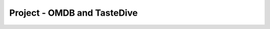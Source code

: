 ..  Copyright (C)  Paul Resnick.  Permission is granted to copy, distribute
    and/or modify this document under the terms of the GNU Free Documentation
    License, Version 1.3 or any later version published by the Free Software
    Foundation; with Invariant Sections being Forward, Prefaces, and
    Contributor List, no Front-Cover Texts, and no Back-Cover Texts.  A copy of
    the license is included in the section entitled "GNU Free Documentation
    License".

.. qnum::
   :prefix: requests-13-
   :start: 1

Project - OMDB and TasteDive
============================

.. activecode:: assess_ac_24_1_1_1
    :autograde: unittest
    :language: python
    :practice: T

    This project will take you through the process of mashing up data from two different APIs to make movie recommendations. The TasteDive API lets you provide a movie (or bands, TV shows, etc.) as a query input, and returns a set of related items. The OMDB API lets you provide a movie title as a query input and get back data about the movie, including scores from various review sites (Rotten Tomatoes, IMDB, etc.).

    You will put those two together. You will use TasteDive to get related movies for a whole list of titles. You'll combine the resulting lists of related movies, and sort them according to their Rotten Tomatoes scores (which will require making API calls to the OMDB API.)

    To avoid problems with rate limits and site accessibility, we have provided a cache file with results for all the queries you need to make to both OMDB and TasteDive. Just use ``requests_with_caching.get()`` rather than ``requests.get()``. You're welcome to try other queries, but if you do, you will need to get an api key from OMDB.

    Your first task will be to fetch data from TasteDive. The documentation for the API is at https://tastedive.com/read/api.

    Define a function, called ``get_movies_from_tastedive``. It should take one input parameter, a string that is the name of a movie or music artist. The function should return the 5 TasteDive results that are associated with that string; be sure to only get movies, not other kinds of media. It will be a python dictionary with just one key, 'Similar'.

    Try invoking your function with the input "Black Panther".

    HINT: If, when you invoke the function, the results aren't found in the cache, you haven't passed the exact same key-value pairs in the params dictionary as you passed to ``requests_with_caching.get()``.

    ~~~~


    =====

    from unittest.gui import TestCaseGui

    class myTests(TestCaseGui):

      def test_get_movies_from_tastedive_typical(self):
        results = get_movies_from_tastedive("Bridesmaids")['Similar']["Info"][0]["Name"]
        expected = "Bridesmaids"
        self.assertEqual(results, expected, "Testing that the results for Bridesmaids is the expected result.")
        self.assertEqual(type(get_movies_from_tastedive("Black Panther")), type({}), "Testing that the correct python type is returned.")

      def test_get_movies_from_tastedive_limits(self):
        movies = get_movies_from_tastedive("Black Panther")['Similar']['Results']
        self.assertEqual(len(movies), 5, "Testing that get_movies_from_tastedive returns only 5 results")


      def test_get_movies_from_tastedive_restrictions(self):
        results = get_movies_from_tastedive("Tony Bennett")
        non_movies = filter((lambda x: x['Type'] != "movie"), results['Similar']["Results"])
        self.assertEqual(len(list(non_movies)), 0, "Testing that get_movies_from_tastedive retrieves only movies and not music.")



    myTests().main()

.. activecode:: assess_ac_24_1_1_2
    :autograde: unittest
    :language: python
    :practice: T

    Please copy the completed function from above into this active code window. Next, you will need to write a function that extracts just the list of movie titles from a dictionary returned by ``get_movies_from_tastedive``. Call it ``extract_movie_titles``.
    ~~~~


    =====

    from unittest.gui import TestCaseGui

    class myTests(TestCaseGui):

      def test_extract_movie_titles(self):
        results = ['A Place In The Sun','The Startup Kids','The Englishman Who Went Up A Hill But Came Down A Mountain','The Stand','The African Queen']
        self.assertEqual(extract_movie_titles(get_movies_from_tastedive("Tony Bennett")), results, "Testing that correct results are returned for 'Tony Bennett'.")
        sample_from_cache = extract_movie_titles(get_movies_from_tastedive("Black Panther"))
        self.assertEqual(type(sample_from_cache), type([]), "Testing that correct results are returned for 'Black Panther'." )
        
        

    myTests().main()

.. activecode:: assess_ac_24_1_1_3
    :autograde: unittest
    :language: python
    :practice: T

    Please copy the completed functions from the two code windows above into this active code window. Next, you'll write a function, called ``get_related_titles``. It takes *a list of movie titles* as input. It gets five related movies for each from TasteDive, extracts the titles for all of them, and combines them all into a single list. Don't include the same movie twice.
    ~~~~


    =====

    from unittest.gui import TestCaseGui

    class myTests(TestCaseGui):

      def test_related_titles(self):
        expected_results_from_cache = ['Avengers: Infinity War', 'Captain Marvel', 'Ant-Man And The Wasp', 'The Fate Of The Furious', 'Deadpool 2', 'Inhumans', 'Venom', 'American Assassin', 'Cars 3']
        actual_results_from_cache = get_related_titles(["Black Panther", "Captain Marvel"])
        self.assertEqual(get_related_titles([]), [], 'Testing that the correct response is returned when no titles are included.')
        self.assertEqual(actual_results_from_cache, expected_results_from_cache, 'Testing that the correct response is returned when searching for Black Panther and Captain Marvel.')
    
        

    myTests().main()

.. activecode:: assess_ac_24_1_1_4
    :autograde: unittest
    :language: python
    :practice: T

    Your next task will be to fetch data from OMDB. The documentation for the API is at https://www.omdbapi.com/

    Define a function called ``get_movie_data``. It takes in one parameter which is a string that should represent the title of a movie you want to search. The function should return a dictionary with information about that movie.

    Again, use ``requests_with_caching.get()``. For the queries on movies that are already in the cache, you won't need an api key. (If you want to run queries for other movies, you'll have to get an api key from OMDB).

    ~~~~


    =====

    from unittest.gui import TestCaseGui

    class myTests(TestCaseGui):

      def test_get_movie_data(self):
        self.assertEqual(type(get_movie_data("Venom")), type({}), "Testing that the correct python type is returned.")
        self.assertEqual(get_movie_data("Baby Mama")["Title"], "Baby Mama", "Testing that the results match the query.")
        
        

    myTests().main()

.. activecode:: assess_ac_24_1_1_5
    :autograde: unittest
    :language: python
    :practice: T

    Please copy the completed function from above into this active code window. Now write a function called ``get_movie_rating``. It takes an OMDB dictionary result for one movie and extracts the Rotten Tomatoes rating as an integer. For example, if given the OMDB dictionary for "Black Panther", it would return 97. If there is no Rotten Tomatoes rating, return 0.
    ~~~~


    =====

    from unittest.gui import TestCaseGui

    class myTests(TestCaseGui):

      def test_type(self):
        self.assertEqual(type(get_movie_rating(get_movie_data("Deadpool 2"))), type(9), "Testing that a dictionary is returned.")

      def test_output(self):
        self.assertEqual(get_movie_rating(get_movie_data("Venom")), 0, "Testing that the code is acurate for Venom (no rating).")
        self.assertEqual(get_movie_rating(get_movie_data("Deadpool 2")), 82, "Testing that the code for 'Deadpool 2'.")

    myTests().main()

.. activecode:: assess_ac_24_1_1_6
    :autograde: unittest
    :language: python
    :practice: T

    Now, you'll put it all together. Don't forget to copy all of the functions that you have previously defined into this code window. Define a function ``get_sorted_recommendations``. It takes a list of movie titles as an input. It returns a sorted list of related movie titles as output, up to five related movies for each input movie title. The movies should be sorted in descending order by their Rotten Tomatoes rating, as returned by the ``get_movie_rating`` function.
    ~~~~


    =====

    from unittest.gui import TestCaseGui

    class myTests(TestCaseGui):

      def test_output(self):
        sample_actual_recommendations = get_sorted_recommendations(["Bridesmaids", "Sherlock Holmes"])
        sample_expected_recommendations = ['Date Night', 'Baby Mama', 'The Five-Year Engagement', 'Sherlock Holmes: A Game Of Shadows', 'Bachelorette', 'The A-Team', 'Bad Teacher', 'Angels & Demons', 'Prince Of Persia: The Sands Of Time', 'Pirates Of The Caribbean: On Stranger Tides']
        self.assertEqual(sample_actual_recommendations, sample_expected_recommendations, "Testing that actual value returned is the expected value returned.")
        self.assertEqual(type(sample_actual_recommendations), type([]), "Testing that the correct python type is returned.")



    myTests().main()

.. datafile:: permanent_cache.txt

    {
      "https://tastedive.com/api/similark-249694-JazzComp-89VNLWSG_limit-10_q-Black Panther_type-movies": "{\"Similar\": {\"Info\": [{\"Name\": \"Black Panther\", \"Type\": \"movie\"}], \"Results\": [{\"Name\": \"Avengers: Infinity War\", \"Type\": \"movie\"}, {\"Name\": \"Captain Marvel\", \"Type\": \"movie\"}, {\"Name\": \"Ant-Man And The Wasp\", \"Type\": \"movie\"}, {\"Name\": \"The Fate Of The Furious\", \"Type\": \"movie\"}, {\"Name\": \"Deadpool 2\", \"Type\": \"movie\"}, {\"Name\": \"Ready Player One\", \"Type\": \"movie\"}, {\"Name\": \"Jumanji: Welcome To The Jungle\", \"Type\": \"movie\"}, {\"Name\": \"Solo: A Star Wars Story\", \"Type\": \"movie\"}, {\"Name\": \"Independence Day: Resurgence\", \"Type\": \"movie\"}, {\"Name\": \"Thor: Ragnarok\", \"Type\": \"movie\"}]}}",
      "http://www.omdbapi.com/apikey-d9ef00e2_r-json_t-Pirates Of The Caribbean: On Stranger Tides": "{\"Title\":\"Pirates of the Caribbean: On Stranger Tides\",\"Year\":\"2011\",\"Rated\":\"PG-13\",\"Released\":\"20 May 2011\",\"Runtime\":\"136 min\",\"Genre\":\"Action, Adventure, Fantasy\",\"Director\":\"Rob Marshall\",\"Writer\":\"Ted Elliott (screenplay), Terry Rossio (screenplay), Ted Elliott (screen story), Terry Rossio (screen story), Ted Elliott (characters), Terry Rossio (characters), Stuart Beattie (characters), Jay Wolpert (characters), Tim Powers (novel)\",\"Actors\":\"Johnny Depp, Pen\u00e9lope Cruz, Geoffrey Rush, Ian McShane\",\"Plot\":\"Jack Sparrow and Barbossa embark on a quest to find the elusive fountain of youth, only to discover that Blackbeard and his daughter are after it too.\",\"Language\":\"English, Spanish\",\"Country\":\"USA, UK\",\"Awards\":\"2 wins & 31 nominations.\",\"Poster\":\"https://m.media-amazon.com/images/M/MV5BMjE5MjkwODI3Nl5BMl5BanBnXkFtZTcwNjcwMDk4NA@@._V1_SX300.jpg\",\"Ratings\":[{\"Source\":\"Internet Movie Database\",\"Value\":\"6.6/10\"},{\"Source\":\"Rotten Tomatoes\",\"Value\":\"32%\"},{\"Source\":\"Metacritic\",\"Value\":\"45/100\"}],\"Metascore\":\"45\",\"imdbRating\":\"6.6\",\"imdbVotes\":\"431,511\",\"imdbID\":\"tt1298650\",\"Type\":\"movie\",\"DVD\":\"18 Oct 2011\",\"BoxOffice\":\"$241,063,875\",\"Production\":\"Walt Disney Pictures\",\"Website\":\"http://Disney.com/Pirates\",\"Response\":\"True\"}",
      "https://tastedive.com/api/similark-249694-JazzComp-89VNLWSG_limit-5_q-Black Panther": "{\"Similar\": {\"Info\": [{\"Name\": \"Black Panther\", \"Type\": \"movie\"}], \"Results\": [{\"Name\": \"Avengers: Infinity War\", \"Type\": \"movie\"}, {\"Name\": \"Captain Marvel\", \"Type\": \"movie\"}, {\"Name\": \"Ant-Man And The Wasp\", \"Type\": \"movie\"}, {\"Name\": \"The Fate Of The Furious\", \"Type\": \"movie\"}, {\"Name\": \"Deadpool 2\", \"Type\": \"movie\"}]}}",
      "https://tastedive.com/api/similark-249694-JazzComp-89VNLWSG_limit-5_q-Bridesmaids_type-movies": "{\"Similar\": {\"Info\": [{\"Name\": \"Bridesmaids\", \"Type\": \"movie\"}], \"Results\": [{\"Name\": \"Baby Mama\", \"Type\": \"movie\"}, {\"Name\": \"The Five-Year Engagement\", \"Type\": \"movie\"}, {\"Name\": \"Date Night\", \"Type\": \"movie\"}, {\"Name\": \"Bachelorette\", \"Type\": \"movie\"}, {\"Name\": \"Bad Teacher\", \"Type\": \"movie\"}]}}",
      "http://www.omdbapi.com/apikey-d9ef00e2_r-json_t-Deadpool 2": "{\"Title\":\"Deadpool 2\",\"Year\":\"2018\",\"Rated\":\"R\",\"Released\":\"18 May 2018\",\"Runtime\":\"119 min\",\"Genre\":\"Action, Adventure, Comedy, Sci-Fi\",\"Director\":\"David Leitch\",\"Writer\":\"Rhett Reese, Paul Wernick, Ryan Reynolds\",\"Actors\":\"Ryan Reynolds, Josh Brolin, Morena Baccarin, Julian Dennison\",\"Plot\":\"Foul-mouthed mutant mercenary Wade Wilson (AKA. Deadpool), brings together a team of fellow mutant rogues to protect a young boy with supernatural abilities from the brutal, time-traveling cyborg, Cable.\",\"Language\":\"English\",\"Country\":\"USA\",\"Awards\":\"N/A\",\"Poster\":\"https://m.media-amazon.com/images/M/MV5BNjk1Njk3YjctMmMyYS00Y2I4LThhMzktN2U0MTMyZTFlYWQ5XkEyXkFqcGdeQXVyODM2ODEzMDA@._V1_SX300.jpg\",\"Ratings\":[{\"Source\":\"Internet Movie Database\",\"Value\":\"7.8/10\"},{\"Source\":\"Rotten Tomatoes\",\"Value\":\"82%\"},{\"Source\":\"Metacritic\",\"Value\":\"66/100\"}],\"Metascore\":\"66\",\"imdbRating\":\"7.8\",\"imdbVotes\":\"294,178\",\"imdbID\":\"tt5463162\",\"Type\":\"movie\",\"DVD\":\"21 Aug 2018\",\"BoxOffice\":\"N/A\",\"Production\":\"20th Century Fox\",\"Website\":\"https://www.foxmovies.com/movies/deadpool-2\",\"Response\":\"True\"}",
      "http://www.omdbapi.com/apikey-d9ef00e2_r-json_t-Cars 3": "{\"Title\":\"Cars 3\",\"Year\":\"2017\",\"Rated\":\"G\",\"Released\":\"16 Jun 2017\",\"Runtime\":\"102 min\",\"Genre\":\"Animation, Adventure, Comedy, Family, Sport\",\"Director\":\"Brian Fee\",\"Writer\":\"Brian Fee (original story by), Ben Queen (original story by), Eyal Podell (original story by), Jonathon E. Stewart (original story by), Kiel Murray (screenplay by), Bob Peterson (screenplay by), Mike Rich (screenplay by), Scott Morse (additional story material)\",\"Actors\":\"Owen Wilson, Cristela Alonzo, Chris Cooper, Nathan Fillion\",\"Plot\":\"Lightning McQueen sets out to prove to a new generation of racers that he's still the best race car in the world.\",\"Language\":\"English\",\"Country\":\"USA\",\"Awards\":\"20 nominations.\",\"Poster\":\"https://m.media-amazon.com/images/M/MV5BMTc0NzU2OTYyN15BMl5BanBnXkFtZTgwMTkwOTg2MTI@._V1_SX300.jpg\",\"Ratings\":[{\"Source\":\"Internet Movie Database\",\"Value\":\"6.8/10\"},{\"Source\":\"Rotten Tomatoes\",\"Value\":\"68%\"},{\"Source\":\"Metacritic\",\"Value\":\"59/100\"}],\"Metascore\":\"59\",\"imdbRating\":\"6.8\",\"imdbVotes\":\"51,309\",\"imdbID\":\"tt3606752\",\"Type\":\"movie\",\"DVD\":\"07 Nov 2017\",\"BoxOffice\":\"$152,603,003\",\"Production\":\"Walt Disney Pictures\",\"Website\":\"http://movies.disney.com/cars-3\",\"Response\":\"True\"}",
      "https://tastedive.com/api/similark-249694-JazzComp-89VNLWSG_limit-5_q-Captain Marvel_type-movies": "{\"Similar\": {\"Info\": [{\"Name\": \"Captain Marvel\", \"Type\": \"movie\"}], \"Results\": [{\"Name\": \"Inhumans\", \"Type\": \"movie\"}, {\"Name\": \"Venom\", \"Type\": \"movie\"}, {\"Name\": \"American Assassin\", \"Type\": \"movie\"}, {\"Name\": \"The Fate Of The Furious\", \"Type\": \"movie\"}, {\"Name\": \"Cars 3\", \"Type\": \"movie\"}]}}",
      "http://www.omdbapi.com/apikey-d9ef00e2_r-json_t-Bad Teacher": "{\"Title\":\"Bad Teacher\",\"Year\":\"2011\",\"Rated\":\"R\",\"Released\":\"24 Jun 2011\",\"Runtime\":\"92 min\",\"Genre\":\"Comedy, Romance\",\"Director\":\"Jake Kasdan\",\"Writer\":\"Gene Stupnitsky, Lee Eisenberg\",\"Actors\":\"Cameron Diaz, Lucy Punch, Jason Segel, Justin Timberlake\",\"Plot\":\"A lazy, incompetent middle school teacher who hates her job, her students, and her co-workers is forced to return to teaching to make enough money for breast implants after her wealthy fianc\u00e9 dumps her.\",\"Language\":\"English\",\"Country\":\"USA\",\"Awards\":\"6 wins & 4 nominations.\",\"Poster\":\"https://m.media-amazon.com/images/M/MV5BMTQ5NDI4MDM0Nl5BMl5BanBnXkFtZTcwNDYwODU2NA@@._V1_SX300.jpg\",\"Ratings\":[{\"Source\":\"Internet Movie Database\",\"Value\":\"5.7/10\"},{\"Source\":\"Rotten Tomatoes\",\"Value\":\"45%\"},{\"Source\":\"Metacritic\",\"Value\":\"47/100\"}],\"Metascore\":\"47\",\"imdbRating\":\"5.7\",\"imdbVotes\":\"176,581\",\"imdbID\":\"tt1284575\",\"Type\":\"movie\",\"DVD\":\"18 Oct 2011\",\"BoxOffice\":\"$100,292,856\",\"Production\":\"Sony Pictures\",\"Website\":\"http://www.areyouabadteacher.com/\",\"Response\":\"True\"}",
      "http://www.omdbapi.com/apikey-d9ef00e2_r-json_t-Captain Marvel": "{\"Title\":\"Captain Marvel\",\"Year\":\"1962\",\"Rated\":\"N/A\",\"Released\":\"N/A\",\"Runtime\":\"10 min\",\"Genre\":\"Short, Action, Adventure\",\"Director\":\"Donald F. Glut\",\"Writer\":\"Donald F. Glut\",\"Actors\":\"Rich Hagopian, Dick Andersen, Bill Bungert, Donald F. Glut\",\"Plot\":\"Captain Marvel saves the world from an oncoming asteroid, but in doing so, comes to the attention of criminals.\",\"Language\":\"English\",\"Country\":\"USA\",\"Awards\":\"N/A\",\"Poster\":\"https://images-na.ssl-images-amazon.com/images/M/MV5BYWQwNTE2YzItNjViYy00ODdmLWI1MDctMGEyODNlYzI5ZDcyXkEyXkFqcGdeQXVyMzI2MDEwNA@@._V1_SX300.jpg\",\"Ratings\":[{\"Source\":\"Internet Movie Database\",\"Value\":\"6.1/10\"}],\"Metascore\":\"N/A\",\"imdbRating\":\"6.1\",\"imdbVotes\":\"27\",\"imdbID\":\"tt3959390\",\"Type\":\"movie\",\"DVD\":\"N/A\",\"BoxOffice\":\"N/A\",\"Production\":\"N/A\",\"Website\":\"N/A\",\"Response\":\"True\"}",
      "http://www.omdbapi.com/apikey-d9ef00e2_r-json_t-American Assassin": "{\"Title\":\"American Assassin\",\"Year\":\"2017\",\"Rated\":\"R\",\"Released\":\"15 Sep 2017\",\"Runtime\":\"112 min\",\"Genre\":\"Action, Thriller\",\"Director\":\"Michael Cuesta\",\"Writer\":\"Stephen Schiff (screenplay by), Michael Finch (screenplay by), Edward Zwick (screenplay by), Marshall Herskovitz (screenplay by), Vince Flynn (based on the novel by)\",\"Actors\":\"Dylan O'Brien, Charlotte Vega, Christopher Bomford, Chris Webster\",\"Plot\":\"After the death of his girlfriend at the hands of terrorists, Mitch Rapp is drawn into the world of counterterrorism, mentored by tough-as-nails former U.S. Navy S.E.A.L. Stan Hurley.\",\"Language\":\"English, Spanish, Arabic, Polish, Turkish, Russian, Italian, Persian\",\"Country\":\"USA\",\"Awards\":\"1 nomination.\",\"Poster\":\"https://m.media-amazon.com/images/M/MV5BMjM0MjY4MTk5NV5BMl5BanBnXkFtZTgwNDE2NTQyMzI@._V1_SX300.jpg\",\"Ratings\":[{\"Source\":\"Internet Movie Database\",\"Value\":\"6.2/10\"},{\"Source\":\"Rotten Tomatoes\",\"Value\":\"35%\"},{\"Source\":\"Metacritic\",\"Value\":\"45/100\"}],\"Metascore\":\"45\",\"imdbRating\":\"6.2\",\"imdbVotes\":\"52,161\",\"imdbID\":\"tt1961175\",\"Type\":\"movie\",\"DVD\":\"05 Dec 2017\",\"BoxOffice\":\"$34,449,582\",\"Production\":\"Lionsgate and CBS Films\",\"Website\":\"http://www.cbsfilms.com/american-assassin/\",\"Response\":\"True\"}",
      "https://tastedive.com/api/similark-249694-JazzComp-89VNLWSG_limit-5_q-Sherlock Holmes_type-movies": "{\"Similar\": {\"Info\": [{\"Name\": \"Sherlock Holmes\", \"Type\": \"movie\"}], \"Results\": [{\"Name\": \"Sherlock Holmes: A Game Of Shadows\", \"Type\": \"movie\"}, {\"Name\": \"Prince Of Persia: The Sands Of Time\", \"Type\": \"movie\"}, {\"Name\": \"Pirates Of The Caribbean: On Stranger Tides\", \"Type\": \"movie\"}, {\"Name\": \"Angels & Demons\", \"Type\": \"movie\"}, {\"Name\": \"The A-Team\", \"Type\": \"movie\"}]}}",
      "https://tastedive.com/api/similark-249694-JazzComp-89VNLWSG_q-Black Panther_type-movies": "{\"Similar\": {\"Info\": [{\"Name\": \"Black Panther\", \"Type\": \"movie\"}], \"Results\": [{\"Name\": \"Avengers: Infinity War\", \"Type\": \"movie\"}, {\"Name\": \"Captain Marvel\", \"Type\": \"movie\"}, {\"Name\": \"Ant-Man And The Wasp\", \"Type\": \"movie\"}, {\"Name\": \"The Fate Of The Furious\", \"Type\": \"movie\"}, {\"Name\": \"Deadpool 2\", \"Type\": \"movie\"}, {\"Name\": \"Ready Player One\", \"Type\": \"movie\"}, {\"Name\": \"Jumanji: Welcome To The Jungle\", \"Type\": \"movie\"}, {\"Name\": \"Solo: A Star Wars Story\", \"Type\": \"movie\"}, {\"Name\": \"Independence Day: Resurgence\", \"Type\": \"movie\"}, {\"Name\": \"Thor: Ragnarok\", \"Type\": \"movie\"}, {\"Name\": \"Pitch Perfect 3\", \"Type\": \"movie\"}, {\"Name\": \"Power Rangers\", \"Type\": \"movie\"}, {\"Name\": \"Ocean's 8\", \"Type\": \"movie\"}, {\"Name\": \"The Divergent Series: Allegiant\", \"Type\": \"movie\"}, {\"Name\": \"Daddy's Home 2\", \"Type\": \"movie\"}, {\"Name\": \"A Quiet Place\", \"Type\": \"movie\"}, {\"Name\": \"Game Night\", \"Type\": \"movie\"}, {\"Name\": \"The Cloverfield Paradox\", \"Type\": \"movie\"}, {\"Name\": \"Star Wars: The Last Jedi\", \"Type\": \"movie\"}, {\"Name\": \"American Assassin\", \"Type\": \"movie\"}]}}",
      "http://www.omdbapi.com/apikey-d9ef00e2_r-json_t-Venom": "{\"Title\":\"Venom\",\"Year\":\"2018\",\"Rated\":\"N/A\",\"Released\":\"05 Oct 2018\",\"Runtime\":\"112 min\",\"Genre\":\"Action, Sci-Fi\",\"Director\":\"Ruben Fleischer\",\"Writer\":\"Jeff Pinkner (screenplay by), Scott Rosenberg (screenplay by), Kelly Marcel (screenplay by), Jeff Pinkner (screen story by), Scott Rosenberg (screen story by), Todd McFarlane (Marvel's Venom Character created by), David Michelinie (Marvel's Venom Character created by)\",\"Actors\":\"Tom Hardy, Michelle Williams, Riz Ahmed, Scott Haze\",\"Plot\":\"When Eddie Brock acquires the powers of a symbiote, he will have to release his alter-ego \\\"Venom\\\" to save his life.\",\"Language\":\"English\",\"Country\":\"USA, China\",\"Awards\":\"N/A\",\"Poster\":\"https://m.media-amazon.com/images/M/MV5BNzAwNzUzNjY4MV5BMl5BanBnXkFtZTgwMTQ5MzM0NjM@._V1_SX300.jpg\",\"Ratings\":[{\"Source\":\"Internet Movie Database\",\"Value\":\"7.0/10\"},{\"Source\":\"Metacritic\",\"Value\":\"35/100\"}],\"Metascore\":\"35\",\"imdbRating\":\"7.0\",\"imdbVotes\":\"114,862\",\"imdbID\":\"tt1270797\",\"Type\":\"movie\",\"DVD\":\"18 Jun 2013\",\"BoxOffice\":\"N/A\",\"Production\":\"Vis\",\"Website\":\"N/A\",\"Response\":\"True\"}",
      "http://www.omdbapi.com/apikey-d9ef00e2_r-json_t-Angels & Demons": "{\"Title\":\"Angels & Demons\",\"Year\":\"2009\",\"Rated\":\"PG-13\",\"Released\":\"15 May 2009\",\"Runtime\":\"138 min\",\"Genre\":\"Mystery, Thriller\",\"Director\":\"Ron Howard\",\"Writer\":\"David Koepp (screenplay), Akiva Goldsman (screenplay), Dan Brown (novel)\",\"Actors\":\"Tom Hanks, Ewan McGregor, Ayelet Zurer, Stellan Skarsg\u00e5rd\",\"Plot\":\"Harvard symbologist Robert Langdon works with a nuclear physicist to solve a murder and prevent a terrorist act against the Vatican during one of the significant events within the church.\",\"Language\":\"English, Italian, Latin, French, Swiss German, German, Chinese, Spanish, Polish\",\"Country\":\"USA, Italy\",\"Awards\":\"1 win & 5 nominations.\",\"Poster\":\"https://m.media-amazon.com/images/M/MV5BMjEzNzM2MjgxMF5BMl5BanBnXkFtZTcwNTQ1MTM0Mg@@._V1_SX300.jpg\",\"Ratings\":[{\"Source\":\"Internet Movie Database\",\"Value\":\"6.7/10\"},{\"Source\":\"Rotten Tomatoes\",\"Value\":\"37%\"},{\"Source\":\"Metacritic\",\"Value\":\"48/100\"}],\"Metascore\":\"48\",\"imdbRating\":\"6.7\",\"imdbVotes\":\"244,217\",\"imdbID\":\"tt0808151\",\"Type\":\"movie\",\"DVD\":\"24 Nov 2009\",\"BoxOffice\":\"$133,375,846\",\"Production\":\"Sony/Columbia Pictures\",\"Website\":\"http://www.angelsanddemons.com/\",\"Response\":\"True\"}",
      "http://www.omdbapi.com/apikey-d9ef00e2_r-json_t-The Fate Of The Furious": "{\"Title\":\"The Fate of the Furious\",\"Year\":\"2017\",\"Rated\":\"PG-13\",\"Released\":\"14 Apr 2017\",\"Runtime\":\"136 min\",\"Genre\":\"Action, Crime, Thriller\",\"Director\":\"F. Gary Gray\",\"Writer\":\"Gary Scott Thompson (based on characters created by), Chris Morgan\",\"Actors\":\"Vin Diesel, Jason Statham, Dwayne Johnson, Michelle Rodriguez\",\"Plot\":\"When a mysterious woman seduces Dom into the world of terrorism and a betrayal of those closest to him, the crew face trials that will test them as never before.\",\"Language\":\"English, Russian\",\"Country\":\"China, USA, Japan\",\"Awards\":\"1 win & 9 nominations.\",\"Poster\":\"https://m.media-amazon.com/images/M/MV5BMjMxODI2NDM5Nl5BMl5BanBnXkFtZTgwNjgzOTk1MTI@._V1_SX300.jpg\",\"Ratings\":[{\"Source\":\"Internet Movie Database\",\"Value\":\"6.7/10\"},{\"Source\":\"Rotten Tomatoes\",\"Value\":\"67%\"},{\"Source\":\"Metacritic\",\"Value\":\"56/100\"}],\"Metascore\":\"56\",\"imdbRating\":\"6.7\",\"imdbVotes\":\"168,071\",\"imdbID\":\"tt4630562\",\"Type\":\"movie\",\"DVD\":\"11 Jul 2017\",\"BoxOffice\":\"$225,697,400\",\"Production\":\"Universal Pictures\",\"Website\":\"N/A\",\"Response\":\"True\"}",
      "http://www.omdbapi.com/apikey-d9ef00e2_r-json_t-Ant-Man And The Wasp": "{\"Title\":\"Ant-Man and the Wasp\",\"Year\":\"2018\",\"Rated\":\"PG-13\",\"Released\":\"06 Jul 2018\",\"Runtime\":\"118 min\",\"Genre\":\"Action, Adventure, Comedy, Sci-Fi\",\"Director\":\"Peyton Reed\",\"Writer\":\"Chris McKenna, Erik Sommers, Paul Rudd, Andrew Barrer, Gabriel Ferrari, Stan Lee (based on the Marvel Comics by), Larry Lieber (based on the Marvel Comics by), Jack Kirby (based on the Marvel Comics by)\",\"Actors\":\"Paul Rudd, Evangeline Lilly, Michael Pe\u00f1a, Walton Goggins\",\"Plot\":\"As Scott Lang balances being both a Super Hero and a father, Hope van Dyne and Dr. Hank Pym present an urgent new mission that finds the Ant-Man fighting alongside The Wasp to uncover secrets from their past.\",\"Language\":\"English\",\"Country\":\"USA\",\"Awards\":\"N/A\",\"Poster\":\"https://m.media-amazon.com/images/M/MV5BYjcyYTk0N2YtMzc4ZC00Y2E0LWFkNDgtNjE1MzZmMGE1YjY1XkEyXkFqcGdeQXVyMTMxODk2OTU@._V1_SX300.jpg\",\"Ratings\":[{\"Source\":\"Internet Movie Database\",\"Value\":\"7.2/10\"},{\"Source\":\"Rotten Tomatoes\",\"Value\":\"88%\"},{\"Source\":\"Metacritic\",\"Value\":\"70/100\"}],\"Metascore\":\"70\",\"imdbRating\":\"7.2\",\"imdbVotes\":\"140,723\",\"imdbID\":\"tt5095030\",\"Type\":\"movie\",\"DVD\":\"02 Oct 2018\",\"BoxOffice\":\"N/A\",\"Production\":\"Walt Disney Pictures\",\"Website\":\"https://marvel.com/antman\",\"Response\":\"True\"}",
      "https://tastedive.com/api/similark-249694-JazzComp-89VNLWSG_limit-10_q-Black Panther": "{\"Similar\": {\"Info\": [{\"Name\": \"Black Panther\", \"Type\": \"movie\"}], \"Results\": [{\"Name\": \"Avengers: Infinity War\", \"Type\": \"movie\"}, {\"Name\": \"Captain Marvel\", \"Type\": \"movie\"}, {\"Name\": \"Ant-Man And The Wasp\", \"Type\": \"movie\"}, {\"Name\": \"The Fate Of The Furious\", \"Type\": \"movie\"}, {\"Name\": \"Deadpool 2\", \"Type\": \"movie\"}, {\"Name\": \"Ready Player One\", \"Type\": \"movie\"}, {\"Name\": \"Jumanji: Welcome To The Jungle\", \"Type\": \"movie\"}, {\"Name\": \"Solo: A Star Wars Story\", \"Type\": \"movie\"}, {\"Name\": \"Independence Day: Resurgence\", \"Type\": \"movie\"}, {\"Name\": \"Thor: Ragnarok\", \"Type\": \"movie\"}]}}",
      "http://www.omdbapi.com/apikey-d9ef00e2_r-json_t-Avengers: Infinity War": "{\"Title\":\"Avengers: Infinity War\",\"Year\":\"2018\",\"Rated\":\"PG-13\",\"Released\":\"27 Apr 2018\",\"Runtime\":\"149 min\",\"Genre\":\"Action, Adventure, Fantasy, Sci-Fi\",\"Director\":\"Anthony Russo, Joe Russo\",\"Writer\":\"Christopher Markus (screenplay by), Stephen McFeely (screenplay by), Stan Lee (based on the Marvel comics by), Jack Kirby (based on the Marvel comics by), Joe Simon (Captain America created by), Jack Kirby (Captain America created by), Steve Englehart (Star-Lord created by), Steve Gan (Star-Lord created by), Bill Mantlo (Rocket Raccoon created by), Keith Giffen (Rocket Raccoon created by), Jim Starlin (Thanos,  Gamora and Drax created by), Stan Lee (Groot created by), Larry Lieber (Groot created by), Jack Kirby (Groot created by), Steve Englehart (Mantis created by), Don Heck (Mantis created by)\",\"Actors\":\"Robert Downey Jr., Chris Hemsworth, Mark Ruffalo, Chris Evans\",\"Plot\":\"The Avengers and their allies must be willing to sacrifice all in an attempt to defeat the powerful Thanos before his blitz of devastation and ruin puts an end to the universe.\",\"Language\":\"English\",\"Country\":\"USA\",\"Awards\":\"N/A\",\"Poster\":\"https://m.media-amazon.com/images/M/MV5BMjMxNjY2MDU1OV5BMl5BanBnXkFtZTgwNzY1MTUwNTM@._V1_SX300.jpg\",\"Ratings\":[{\"Source\":\"Internet Movie Database\",\"Value\":\"8.6/10\"},{\"Source\":\"Rotten Tomatoes\",\"Value\":\"84%\"},{\"Source\":\"Metacritic\",\"Value\":\"68/100\"}],\"Metascore\":\"68\",\"imdbRating\":\"8.6\",\"imdbVotes\":\"505,383\",\"imdbID\":\"tt4154756\",\"Type\":\"movie\",\"DVD\":\"14 Aug 2018\",\"BoxOffice\":\"$664,987,816\",\"Production\":\"Walt Disney Pictures\",\"Website\":\"http://marvel.com/movies/movie/223/avengers_infinity_war\",\"Response\":\"True\"}",
      "http://www.omdbapi.com/apikey-d9ef00e2_r-json_t-Date Night": "{\"Title\":\"Date Night\",\"Year\":\"2010\",\"Rated\":\"PG-13\",\"Released\":\"09 Apr 2010\",\"Runtime\":\"88 min\",\"Genre\":\"Comedy, Crime, Romance, Thriller\",\"Director\":\"Shawn Levy\",\"Writer\":\"Josh Klausner\",\"Actors\":\"Steve Carell, Tina Fey, Mark Wahlberg, Taraji P. Henson\",\"Plot\":\"In New York City, a case of mistaken identity turns a bored married couple's attempt at a glamorous and romantic evening into something more thrilling and dangerous.\",\"Language\":\"English, Hebrew\",\"Country\":\"USA\",\"Awards\":\"4 wins & 8 nominations.\",\"Poster\":\"https://m.media-amazon.com/images/M/MV5BODgwMjM2ODE4M15BMl5BanBnXkFtZTcwMTU2MDcyMw@@._V1_SX300.jpg\",\"Ratings\":[{\"Source\":\"Internet Movie Database\",\"Value\":\"6.3/10\"},{\"Source\":\"Rotten Tomatoes\",\"Value\":\"67%\"},{\"Source\":\"Metacritic\",\"Value\":\"56/100\"}],\"Metascore\":\"56\",\"imdbRating\":\"6.3\",\"imdbVotes\":\"141,068\",\"imdbID\":\"tt1279935\",\"Type\":\"movie\",\"DVD\":\"10 Aug 2010\",\"BoxOffice\":\"$98,710,290\",\"Production\":\"20th Century Fox\",\"Website\":\"http://www.datenight-movie.com/\",\"Response\":\"True\"}",
      "http://www.omdbapi.com/apikey-d9ef00e2_r-json_t-The A-Team": "{\"Title\":\"The A-Team\",\"Year\":\"2010\",\"Rated\":\"PG-13\",\"Released\":\"11 Jun 2010\",\"Runtime\":\"117 min\",\"Genre\":\"Action, Adventure, Comedy\",\"Director\":\"Joe Carnahan\",\"Writer\":\"Joe Carnahan, Brian Bloom, Skip Woods, Frank Lupo (television series \\\"The A-Team\\\"), Stephen J. Cannell (television series \\\"The A-Team\\\")\",\"Actors\":\"Liam Neeson, Bradley Cooper, Jessica Biel, Quinton 'Rampage' Jackson\",\"Plot\":\"A group of Iraq War veterans look to clear their name with the U.S. Military, who suspect the four men of committing a crime for which they were framed.\",\"Language\":\"English, Spanish, French, Swahili, German\",\"Country\":\"USA\",\"Awards\":\"2 wins & 4 nominations.\",\"Poster\":\"https://m.media-amazon.com/images/M/MV5BMTc4ODc4NTQ1N15BMl5BanBnXkFtZTcwNDUxODUyMw@@._V1_SX300.jpg\",\"Ratings\":[{\"Source\":\"Internet Movie Database\",\"Value\":\"6.8/10\"},{\"Source\":\"Rotten Tomatoes\",\"Value\":\"48%\"},{\"Source\":\"Metacritic\",\"Value\":\"47/100\"}],\"Metascore\":\"47\",\"imdbRating\":\"6.8\",\"imdbVotes\":\"230,261\",\"imdbID\":\"tt0429493\",\"Type\":\"movie\",\"DVD\":\"14 Dec 2010\",\"BoxOffice\":\"$77,213,489\",\"Production\":\"20th Century Fox\",\"Website\":\"http://www.ateam-movie.com/\",\"Response\":\"True\"}",
      "http://www.omdbapi.com/apikey-d9ef00e2_r-json_t-Sherlock Holmes: A Game Of Shadows": "{\"Title\":\"Sherlock Holmes: A Game of Shadows\",\"Year\":\"2011\",\"Rated\":\"PG-13\",\"Released\":\"16 Dec 2011\",\"Runtime\":\"129 min\",\"Genre\":\"Action, Adventure, Crime, Mystery, Thriller\",\"Director\":\"Guy Ritchie\",\"Writer\":\"Michele Mulroney, Kieran Mulroney, Arthur Conan Doyle (characters)\",\"Actors\":\"Robert Downey Jr., Jude Law, Noomi Rapace, Rachel McAdams\",\"Plot\":\"Sherlock Holmes and his sidekick Dr. Watson join forces to outwit and bring down their fiercest adversary, Professor Moriarty.\",\"Language\":\"English, French, Italian, German, Romany\",\"Country\":\"USA\",\"Awards\":\"3 wins & 11 nominations.\",\"Poster\":\"https://m.media-amazon.com/images/M/MV5BMTQwMzQ5Njk1MF5BMl5BanBnXkFtZTcwNjIxNzIxNw@@._V1_SX300.jpg\",\"Ratings\":[{\"Source\":\"Internet Movie Database\",\"Value\":\"7.5/10\"},{\"Source\":\"Rotten Tomatoes\",\"Value\":\"59%\"},{\"Source\":\"Metacritic\",\"Value\":\"48/100\"}],\"Metascore\":\"48\",\"imdbRating\":\"7.5\",\"imdbVotes\":\"383,271\",\"imdbID\":\"tt1515091\",\"Type\":\"movie\",\"DVD\":\"12 Jun 2012\",\"BoxOffice\":\"$186,830,669\",\"Production\":\"Warner Bros. Pictures\",\"Website\":\"http://www.sherlockholmes2.com\",\"Response\":\"True\"}",
      "http://www.omdbapi.com/apikey-d9ef00e2_r-json_t-Prince Of Persia: The Sands Of Time": "{\"Title\":\"Prince of Persia: The Sands of Time\",\"Year\":\"2010\",\"Rated\":\"PG-13\",\"Released\":\"28 May 2010\",\"Runtime\":\"116 min\",\"Genre\":\"Action, Adventure, Fantasy\",\"Director\":\"Mike Newell\",\"Writer\":\"Boaz Yakin (screenplay), Doug Miro (screenplay), Carlo Bernard (screenplay), Jordan Mechner (screen story), Jordan Mechner (video game series \\\"Prince of Persia\\\")\",\"Actors\":\"Jake Gyllenhaal, Gemma Arterton, Ben Kingsley, Alfred Molina\",\"Plot\":\"A young fugitive prince and princess must stop a villain who unknowingly threatens to destroy the world with a special dagger that enables the magic sand inside to reverse time.\",\"Language\":\"English\",\"Country\":\"USA\",\"Awards\":\"1 win & 10 nominations.\",\"Poster\":\"https://m.media-amazon.com/images/M/MV5BMTMwNDg0NzcyMV5BMl5BanBnXkFtZTcwNjg4MjQyMw@@._V1_SX300.jpg\",\"Ratings\":[{\"Source\":\"Internet Movie Database\",\"Value\":\"6.6/10\"},{\"Source\":\"Rotten Tomatoes\",\"Value\":\"36%\"},{\"Source\":\"Metacritic\",\"Value\":\"50/100\"}],\"Metascore\":\"50\",\"imdbRating\":\"6.6\",\"imdbVotes\":\"247,770\",\"imdbID\":\"tt0473075\",\"Type\":\"movie\",\"DVD\":\"14 Sep 2010\",\"BoxOffice\":\"$90,755,643\",\"Production\":\"Walt Disney Pictures\",\"Website\":\"http://Disney.com/PrinceOfPersia\",\"Response\":\"True\"}",
      "http://www.omdbapi.com/apikey-d9ef00e2_r-json_t-The Five-Year Engagement": "{\"Title\":\"The Five-Year Engagement\",\"Year\":\"2012\",\"Rated\":\"R\",\"Released\":\"27 Apr 2012\",\"Runtime\":\"124 min\",\"Genre\":\"Comedy, Romance\",\"Director\":\"Nicholas Stoller\",\"Writer\":\"Jason Segel, Nicholas Stoller\",\"Actors\":\"Jason Segel, Emily Blunt, Chris Pratt, Alison Brie\",\"Plot\":\"One year after meeting, Tom proposes to his girlfriend, Violet, but unexpected events keep tripping them up as they look to walk down the aisle together.\",\"Language\":\"English, Spanish\",\"Country\":\"USA, Japan\",\"Awards\":\"N/A\",\"Poster\":\"https://m.media-amazon.com/images/M/MV5BMTk3MDE1NTA3M15BMl5BanBnXkFtZTcwNDcwNTMxNw@@._V1_SX300.jpg\",\"Ratings\":[{\"Source\":\"Internet Movie Database\",\"Value\":\"6.2/10\"},{\"Source\":\"Rotten Tomatoes\",\"Value\":\"63%\"},{\"Source\":\"Metacritic\",\"Value\":\"62/100\"}],\"Metascore\":\"62\",\"imdbRating\":\"6.2\",\"imdbVotes\":\"85,940\",\"imdbID\":\"tt1195478\",\"Type\":\"movie\",\"DVD\":\"04 Sep 2012\",\"BoxOffice\":\"$28,644,770\",\"Production\":\"Universal Pictures\",\"Website\":\"http://www.thefiveyearengagementmovie.com/\",\"Response\":\"True\"}",
      "https://tastedive.com/api/similark-249694-JazzComp-89VNLWSG_limit-5_q-Black Panther_type-movies": "{\"Similar\": {\"Info\": [{\"Name\": \"Black Panther\", \"Type\": \"movie\"}], \"Results\": [{\"Name\": \"Avengers: Infinity War\", \"Type\": \"movie\"}, {\"Name\": \"Captain Marvel\", \"Type\": \"movie\"}, {\"Name\": \"Ant-Man And The Wasp\", \"Type\": \"movie\"}, {\"Name\": \"The Fate Of The Furious\", \"Type\": \"movie\"}, {\"Name\": \"Deadpool 2\", \"Type\": \"movie\"}]}}",
      "http://www.omdbapi.com/apikey-d9ef00e2_r-json_t-Baby Mama": "{\"Title\":\"Baby Mama\",\"Year\":\"2008\",\"Rated\":\"PG-13\",\"Released\":\"25 Apr 2008\",\"Runtime\":\"99 min\",\"Genre\":\"Comedy, Romance\",\"Director\":\"Michael McCullers\",\"Writer\":\"Michael McCullers\",\"Actors\":\"Amy Poehler, Tina Fey, Greg Kinnear, Dax Shepard\",\"Plot\":\"A successful, single businesswoman who dreams of having a baby discovers she is infertile and hires a working class woman to be her unlikely surrogate.\",\"Language\":\"English\",\"Country\":\"USA\",\"Awards\":\"1 win & 5 nominations.\",\"Poster\":\"https://m.media-amazon.com/images/M/MV5BMTYwNTc1Nzk1N15BMl5BanBnXkFtZTcwNjE4OTI2MQ@@._V1_SX300.jpg\",\"Ratings\":[{\"Source\":\"Internet Movie Database\",\"Value\":\"6.0/10\"},{\"Source\":\"Rotten Tomatoes\",\"Value\":\"64%\"},{\"Source\":\"Metacritic\",\"Value\":\"55/100\"}],\"Metascore\":\"55\",\"imdbRating\":\"6.0\",\"imdbVotes\":\"37,454\",\"imdbID\":\"tt0871426\",\"Type\":\"movie\",\"DVD\":\"09 Sep 2008\",\"BoxOffice\":\"$60,269,340\",\"Production\":\"Universal Pictures\",\"Website\":\"http://www.babymamamovie.net/\",\"Response\":\"True\"}",
      "http://www.omdbapi.com/apikey-d9ef00e2_r-json_t-Bachelorette": "{\"Title\":\"Bachelorette\",\"Year\":\"2012\",\"Rated\":\"R\",\"Released\":\"06 Sep 2012\",\"Runtime\":\"87 min\",\"Genre\":\"Comedy, Romance\",\"Director\":\"Leslye Headland\",\"Writer\":\"Leslye Headland (screenplay), Leslye Headland (based on the play by)\",\"Actors\":\"Kirsten Dunst, Rebel Wilson, Lizzy Caplan, Paul Corning\",\"Plot\":\"Three friends are asked to be bridesmaids at a wedding of a woman they used to ridicule back in high school.\",\"Language\":\"English\",\"Country\":\"USA\",\"Awards\":\"1 win & 2 nominations.\",\"Poster\":\"https://m.media-amazon.com/images/M/MV5BZGQ1YjkyZGQtZDk0ZS00ZDgwLTlhYjgtNzQxNjkwMmQ0Mzk5XkEyXkFqcGdeQXVyMjA5MTIzMjQ@._V1_SX300.jpg\",\"Ratings\":[{\"Source\":\"Internet Movie Database\",\"Value\":\"5.3/10\"},{\"Source\":\"Rotten Tomatoes\",\"Value\":\"56%\"},{\"Source\":\"Metacritic\",\"Value\":\"53/100\"}],\"Metascore\":\"53\",\"imdbRating\":\"5.3\",\"imdbVotes\":\"42,043\",\"imdbID\":\"tt1920849\",\"Type\":\"movie\",\"DVD\":\"19 Mar 2013\",\"BoxOffice\":\"$400,000\",\"Production\":\"Radius-TWC\",\"Website\":\"http://www.facebook.com/bachelorettemovie\",\"Response\":\"True\"}",
      "http://www.omdbapi.com/apikey-d9ef00e2_r-json_t-Inhumans": "{\"Title\":\"Inhumans\",\"Year\":\"2017\",\"Rated\":\"TV-PG\",\"Released\":\"29 Sep 2017\",\"Runtime\":\"43 min\",\"Genre\":\"Action, Adventure, Sci-Fi\",\"Director\":\"N/A\",\"Writer\":\"Scott Buck\",\"Actors\":\"Anson Mount, Serinda Swan, Ken Leung, Eme Ikwuakor\",\"Plot\":\"An isolated community of superhumans fight to protect themselves.\",\"Language\":\"English\",\"Country\":\"USA\",\"Awards\":\"N/A\",\"Poster\":\"https://m.media-amazon.com/images/M/MV5BZjI0ODcwODAtYzZjOS00ZmQ3LWE4ZGItOWMwYTI0Y2YyYWMyXkEyXkFqcGdeQXVyMzAzNTY3MDM@._V1_SX300.jpg\",\"Ratings\":[{\"Source\":\"Internet Movie Database\",\"Value\":\"5.1/10\"}],\"Metascore\":\"N/A\",\"imdbRating\":\"5.1\",\"imdbVotes\":\"17,590\",\"imdbID\":\"tt4154858\",\"Type\":\"series\",\"totalSeasons\":\"1\",\"Response\":\"True\"}",
      "https://tastedive.com/api/similark-249694-JazzComp-89VNLWSG_limit-5_q-Tony Bennett_type-movies": "{\"Similar\": {\"Info\": [{\"Name\": \"Tony Bennett\", \"Type\": \"music\"}], \"Results\": [{\"Name\": \"A Place In The Sun\", \"Type\": \"movie\"}, {\"Name\": \"The Startup Kids\", \"Type\": \"movie\"}, {\"Name\": \"The Englishman Who Went Up A Hill But Came Down A Mountain\", \"Type\": \"movie\"}, {\"Name\": \"The Stand\", \"Type\": \"movie\"}, {\"Name\": \"The African Queen\", \"Type\": \"movie\"}]}}",
      "https://tastedive.com/api/similark-249694-JazzComp-89VNLWSG_limit-5_q-Tony Bennett": "{\"Similar\": {\"Info\": [{\"Name\": \"Tony Bennett\", \"Type\": \"music\"}], \"Results\": [{\"Name\": \"Ricky Nelson\", \"Type\": \"music\"}, {\"Name\": \"Fred Astaire\", \"Type\": \"music\"}, {\"Name\": \"Natalie Cole\", \"Type\": \"music\"}, {\"Name\": \"Doris Day\", \"Type\": \"music\"}, {\"Name\": \"Perry Como\", \"Type\": \"music\"}]}}",
      "https://tastedive.com/api/similark-249694-JazzComp-89VNLWSG_q-Black Panther": "{\"Similar\": {\"Info\": [{\"Name\": \"Black Panther\", \"Type\": \"movie\"}], \"Results\": [{\"Name\": \"Avengers: Infinity War\", \"Type\": \"movie\"}, {\"Name\": \"Captain Marvel\", \"Type\": \"movie\"}, {\"Name\": \"Ant-Man And The Wasp\", \"Type\": \"movie\"}, {\"Name\": \"The Fate Of The Furious\", \"Type\": \"movie\"}, {\"Name\": \"Deadpool 2\", \"Type\": \"movie\"}, {\"Name\": \"Ready Player One\", \"Type\": \"movie\"}, {\"Name\": \"Jumanji: Welcome To The Jungle\", \"Type\": \"movie\"}, {\"Name\": \"Solo: A Star Wars Story\", \"Type\": \"movie\"}, {\"Name\": \"Independence Day: Resurgence\", \"Type\": \"movie\"}, {\"Name\": \"Thor: Ragnarok\", \"Type\": \"movie\"}, {\"Name\": \"Pitch Perfect 3\", \"Type\": \"movie\"}, {\"Name\": \"Power Rangers\", \"Type\": \"movie\"}, {\"Name\": \"Ocean's 8\", \"Type\": \"movie\"}, {\"Name\": \"The Divergent Series: Allegiant\", \"Type\": \"movie\"}, {\"Name\": \"Daddy's Home 2\", \"Type\": \"movie\"}, {\"Name\": \"Black Lightning\", \"Type\": \"show\"}, {\"Name\": \"A Quiet Place\", \"Type\": \"movie\"}, {\"Name\": \"Game Night\", \"Type\": \"movie\"}, {\"Name\": \"The Cloverfield Paradox\", \"Type\": \"movie\"}, {\"Name\": \"Star Wars: The Last Jedi\", \"Type\": \"movie\"}]}}",
      "https://api.datamuse.com/words?rel_rhy=funny": "[{\"word\":\"money\",\"score\":4423,\"numSyllables\":2},{\"word\":\"honey\",\"score\":1210,\"numSyllables\":2},{\"word\":\"sunny\",\"score\":720,\"numSyllables\":2},{\"word\":\"bunny\",\"score\":703,\"numSyllables\":2},{\"word\":\"blini\",\"score\":614,\"numSyllables\":2},{\"word\":\"gunny\",\"score\":451,\"numSyllables\":2},{\"word\":\"tunny\",\"score\":301,\"numSyllables\":2},{\"word\":\"sonny\",\"score\":286,\"numSyllables\":2},{\"word\":\"dunny\",\"score\":249,\"numSyllables\":2},{\"word\":\"runny\",\"score\":227,\"numSyllables\":2},{\"word\":\"thunny\",\"score\":224,\"numSyllables\":2},{\"word\":\"aknee\",\"score\":180,\"numSyllables\":2},{\"word\":\"squinny\",\"score\":170,\"numSyllables\":2},{\"word\":\"fiat money\",\"score\":160,\"numSyllables\":4},{\"word\":\"gunnie\",\"score\":156,\"numSyllables\":2},{\"word\":\"blood money\",\"score\":152,\"numSyllables\":3},{\"word\":\"squiny\",\"score\":152,\"numSyllables\":2},{\"word\":\"tunney\",\"score\":120,\"numSyllables\":2},{\"word\":\"spinny\",\"score\":117,\"numSyllables\":2},{\"word\":\"pin money\",\"score\":107,\"numSyllables\":3},{\"word\":\"easy money\",\"score\":66,\"numSyllables\":4},{\"word\":\"smart money\",\"score\":66,\"numSyllables\":3},{\"word\":\"earnest money\",\"score\":62,\"numSyllables\":4},{\"word\":\"easter bunny\",\"score\":56,\"numSyllables\":4},{\"word\":\"paper money\",\"score\":54,\"numSyllables\":4},{\"word\":\"pocket money\",\"score\":47,\"numSyllables\":4},{\"word\":\"folding money\",\"score\":46,\"numSyllables\":4},{\"word\":\"conscience money\",\"score\":41,\"numSyllables\":4},{\"word\":\"hush money\",\"score\":40,\"numSyllables\":3},{\"word\":\"prize money\",\"score\":37,\"numSyllables\":3},{\"word\":\"amount of money\",\"score\":33,\"numSyllables\":5},{\"word\":\"for love or money\",\"score\":32,\"numSyllables\":5},{\"word\":\"tight money\",\"score\":32,\"numSyllables\":3},{\"word\":\"ship money\",\"score\":30,\"numSyllables\":3},{\"word\":\"metal money\",\"score\":27,\"numSyllables\":4},{\"word\":\"sum of money\",\"score\":23,\"numSyllables\":4},{\"word\":\"entrance money\",\"score\":22,\"numSyllables\":4},{\"word\":\"cheap money\",\"score\":21,\"numSyllables\":3},{\"word\":\"spending money\",\"score\":21,\"numSyllables\":4},{\"word\":\"token money\",\"score\":21,\"numSyllables\":4},{\"word\":\"waste of money\",\"score\":19,\"numSyllables\":4},{\"word\":\"ransom money\",\"score\":18,\"numSyllables\":4},{\"word\":\"hearth money\",\"score\":14,\"numSyllables\":3},{\"word\":\"munni\",\"score\":14,\"numSyllables\":2},{\"word\":\"bunnie\",\"score\":2,\"numSyllables\":2},{\"word\":\"euromoney\",\"score\":2,\"numSyllables\":4},{\"word\":\"smartmoney\",\"score\":2,\"numSyllables\":3},{\"word\":\"anyone he\",\"numSyllables\":4},{\"word\":\"begun he\",\"numSyllables\":3},{\"word\":\"bunney\",\"numSyllables\":2},{\"word\":\"ca ne\",\"numSyllables\":2},{\"word\":\"done he\",\"numSyllables\":2},{\"word\":\"donne e\",\"numSyllables\":2},{\"word\":\"everyone he\",\"numSyllables\":4},{\"word\":\"fun he\",\"numSyllables\":2},{\"word\":\"grandson he\",\"numSyllables\":3},{\"word\":\"gun he\",\"numSyllables\":2},{\"word\":\"handgun he\",\"numSyllables\":3},{\"word\":\"kun hee\",\"numSyllables\":2},{\"word\":\"le ne\",\"numSyllables\":2},{\"word\":\"lunney\",\"numSyllables\":2},{\"word\":\"lunny\",\"numSyllables\":2},{\"word\":\"none e\",\"numSyllables\":2},{\"word\":\"none he\",\"numSyllables\":2},{\"word\":\"nun he\",\"numSyllables\":2},{\"word\":\"one he\",\"numSyllables\":2},{\"word\":\"one knee\",\"numSyllables\":2},{\"word\":\"pun he\",\"numSyllables\":2},{\"word\":\"run e\",\"numSyllables\":2},{\"word\":\"run he\",\"numSyllables\":2},{\"word\":\"shotgun he\",\"numSyllables\":3},{\"word\":\"someone e\",\"numSyllables\":3},{\"word\":\"someone he\",\"numSyllables\":3},{\"word\":\"son e\",\"numSyllables\":2},{\"word\":\"son he\",\"numSyllables\":2},{\"word\":\"sun e\",\"numSyllables\":2},{\"word\":\"sun he\",\"numSyllables\":2},{\"word\":\"ton he\",\"numSyllables\":2},{\"word\":\"ton ne\",\"numSyllables\":2},{\"word\":\"un e\",\"numSyllables\":2},{\"word\":\"un he\",\"numSyllables\":2},{\"word\":\"un ne\",\"numSyllables\":2},{\"word\":\"un ni\",\"numSyllables\":2},{\"word\":\"won he\",\"numSyllables\":2}]"
    }

